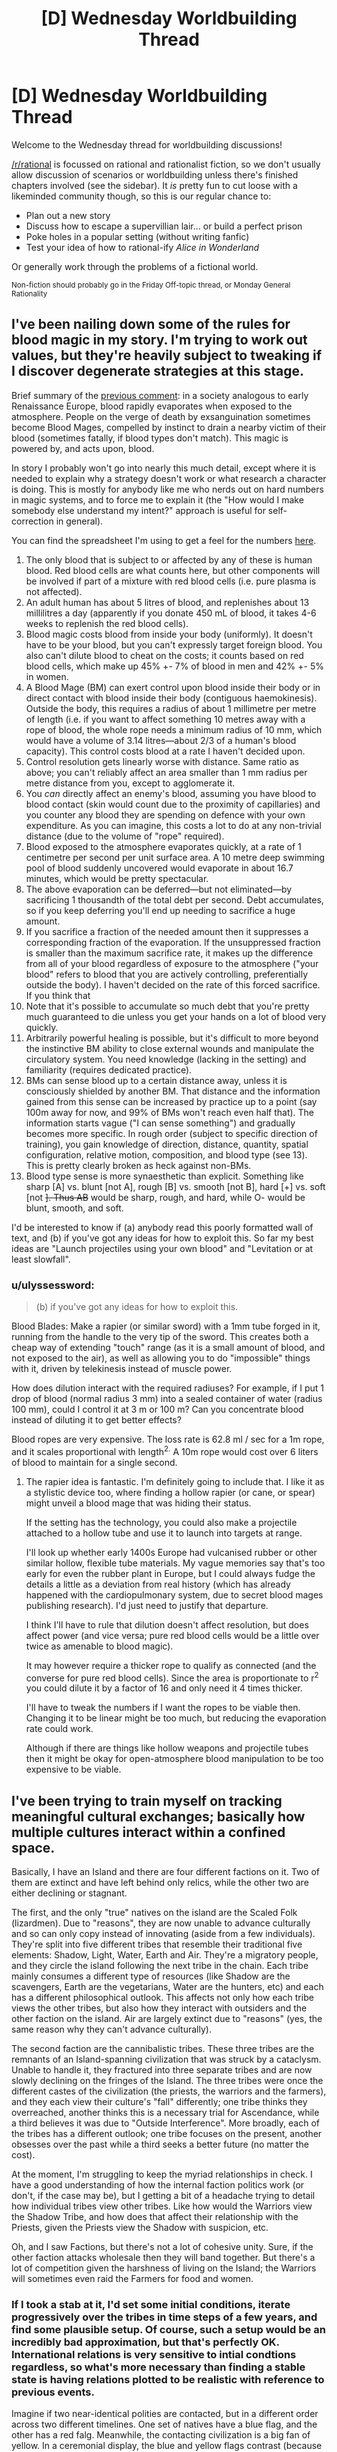 #+TITLE: [D] Wednesday Worldbuilding Thread

* [D] Wednesday Worldbuilding Thread
:PROPERTIES:
:Author: AutoModerator
:Score: 11
:DateUnix: 1487171076.0
:DateShort: 2017-Feb-15
:END:
Welcome to the Wednesday thread for worldbuilding discussions!

[[/r/rational]] is focussed on rational and rationalist fiction, so we don't usually allow discussion of scenarios or worldbuilding unless there's finished chapters involved (see the sidebar). It /is/ pretty fun to cut loose with a likeminded community though, so this is our regular chance to:

- Plan out a new story
- Discuss how to escape a supervillian lair... or build a perfect prison
- Poke holes in a popular setting (without writing fanfic)
- Test your idea of how to rational-ify /Alice in Wonderland/

Or generally work through the problems of a fictional world.

^{Non-fiction should probably go in the Friday Off-topic thread, or Monday General Rationality}


** I've been nailing down some of the rules for blood magic in my story. I'm trying to work out values, but they're heavily subject to tweaking if I discover degenerate strategies at this stage.

Brief summary of the [[https://www.reddit.com/r/rational/comments/5rfy1z/d_wednesday_worldbuilding_thread/dd77qvk/][previous comment]]: in a society analogous to early Renaissance Europe, blood rapidly evaporates when exposed to the atmosphere. People on the verge of death by exsanguination sometimes become Blood Mages, compelled by instinct to drain a nearby victim of their blood (sometimes fatally, if blood types don't match). This magic is powered by, and acts upon, blood.

In story I probably won't go into nearly this much detail, except where it is needed to explain why a strategy doesn't work or what research a character is doing. This is mostly for anybody like me who nerds out on hard numbers in magic systems, and to force me to explain it (the "How would I make somebody else understand my intent?" approach is useful for self-correction in general).

You can find the spreadsheet I'm using to get a feel for the numbers [[https://docs.google.com/spreadsheets/d/1GzrhIsCxLpJRLpqELcD0id6LZoH4vvxTZ1p4xeMwUDk/edit?usp=sharing][here]].

1.  The only blood that is subject to or affected by any of these is human blood. Red blood cells are what counts here, but other components will be involved if part of a mixture with red blood cells (i.e. pure plasma is not affected).
2.  An adult human has about 5 litres of blood, and replenishes about 13 millilitres a day (apparently if you donate 450 mL of blood, it takes 4-6 weeks to replenish the red blood cells).
3.  Blood magic costs blood from inside your body (uniformly). It doesn't have to be your blood, but you can't expressly target foreign blood. You also can't dilute blood to cheat on the costs; it counts based on red blood cells, which make up 45% +- 7% of blood in men and 42% +- 5% in women.
4.  A Blood Mage (BM) can exert control upon blood inside their body or in direct contact with blood inside their body (contiguous haemokinesis). Outside the body, this requires a radius of about 1 millimetre per metre of length (i.e. if you want to affect something 10 metres away with a rope of blood, the whole rope needs a minimum radius of 10 mm, which would have a volume of 3.14 litres---about 2/3 of a human's blood capacity). This control costs blood at a rate I haven't decided upon.
5.  Control resolution gets linearly worse with distance. Same ratio as above; you can't reliably affect an area smaller than 1 mm radius per metre distance from you, except to agglomerate it.
6.  You /can/ directly affect an enemy's blood, assuming you have blood to blood contact (skin would count due to the proximity of capillaries) and you counter any blood they are spending on defence with your own expenditure. As you can imagine, this costs a lot to do at any non-trivial distance (due to the volume of "rope" required).
7.  Blood exposed to the atmosphere evaporates quickly, at a rate of 1 centimetre per second per unit surface area. A 10 metre deep swimming pool of blood suddenly uncovered would evaporate in about 16.7 minutes, which would be pretty spectacular.
8.  The above evaporation can be deferred---but not eliminated---by sacrificing 1 thousandth of the total debt per second. Debt accumulates, so if you keep deferring you'll end up needing to sacrifice a huge amount.
9.  If you sacrifice a fraction of the needed amount then it suppresses a corresponding fraction of the evaporation. If the unsuppressed fraction is smaller than the maximum sacrifice rate, it makes up the difference from all of your blood regardless of exposure to the atmosphere ("your blood" refers to blood that you are actively controlling, preferentially outside the body). I haven't decided on the rate of this forced sacrifice. If you think that
10. Note that it's possible to accumulate so much debt that you're pretty much guaranteed to die unless you get your hands on a lot of blood very quickly.
11. Arbitrarily powerful healing is possible, but it's difficult to more beyond the instinctive BM ability to close external wounds and manipulate the circulatory system. You need knowledge (lacking in the setting) and familiarity (requires dedicated practice).
12. BMs can sense blood up to a certain distance away, unless it is consciously shielded by another BM. That distance and the information gained from this sense can be increased by practice up to a point (say 100m away for now, and 99% of BMs won't reach even half that). The information starts vague ("I can sense something") and gradually becomes more specific. In rough order (subject to specific direction of training), you gain knowledge of direction, distance, quantity, spatial configuration, relative motion, composition, and blood type (see 13). This is pretty clearly broken as heck against non-BMs.
13. Blood type sense is more synaesthetic than explicit. Something like sharp [A] vs. blunt [not A], rough [B] vs. smooth [not B], hard [+] vs. soft [not +]. Thus AB+ would be sharp, rough, and hard, while O- would be blunt, smooth, and soft.

I'd be interested to know if (a) anybody read this poorly formatted wall of text, and (b) if you've got any ideas for how to exploit this. So far my best ideas are "Launch projectiles using your own blood" and "Levitation or at least slowfall".
:PROPERTIES:
:Author: ZeroNihilist
:Score: 3
:DateUnix: 1487258543.0
:DateShort: 2017-Feb-16
:END:

*** u/ulyssessword:
#+begin_quote
  (b) if you've got any ideas for how to exploit this.
#+end_quote

Blood Blades: Make a rapier (or similar sword) with a 1mm tube forged in it, running from the handle to the very tip of the sword. This creates both a cheap way of extending "touch" range (as it is a small amount of blood, and not exposed to the air), as well as allowing you to do "impossible" things with it, driven by telekinesis instead of muscle power.

How does dilution interact with the required radiuses? For example, if I put 1 drop of blood (normal radius 3 mm) into a sealed container of water (radius 100 mm), could I control it at 3 m or 100 m? Can you concentrate blood instead of diluting it to get better effects?

Blood ropes are very expensive. The loss rate is 62.8 ml / sec for a 1m rope, and it scales proportional with length^{2.} A 10m rope would cost over 6 liters of blood to maintain for a single second.
:PROPERTIES:
:Author: ulyssessword
:Score: 3
:DateUnix: 1487288456.0
:DateShort: 2017-Feb-17
:END:

**** The rapier idea is fantastic. I'm definitely going to include that. I like it as a stylistic device too, where finding a hollow rapier (or cane, or spear) might unveil a blood mage that was hiding their status.

If the setting has the technology, you could also make a projectile attached to a hollow tube and use it to launch into targets at range.

I'll look up whether early 1400s Europe had vulcanised rubber or other similar hollow, flexible tube materials. My vague memories say that's too early for even the rubber plant in Europe, but I could always fudge the details a little as a deviation from real history (which has already happened with the cardiopulmonary system, due to secret blood mages publishing research). I'd just need to justify that departure.

I think I'll have to rule that dilution doesn't affect resolution, but does affect power (and vice versa; pure red blood cells would be a little over twice as amenable to blood magic).

It may however require a thicker rope to qualify as connected (and the converse for pure red blood cells). Since the area is proportionate to r^{2} you could dilute it by a factor of 16 and only need it 4 times thicker.

I'll have to tweak the numbers if I want the ropes to be viable then. Changing it to be linear might be too much, but reducing the evaporation rate could work.

Although if there are things like hollow weapons and projectile tubes then it might be okay for open-atmosphere blood manipulation to be too expensive to be viable.
:PROPERTIES:
:Author: ZeroNihilist
:Score: 2
:DateUnix: 1487309957.0
:DateShort: 2017-Feb-17
:END:


** I've been trying to train myself on tracking meaningful cultural exchanges; basically how multiple cultures interact within a confined space.

Basically, I have an Island and there are four different factions on it. Two of them are extinct and have left behind only relics, while the other two are either declining or stagnant.

The first, and the only "true" natives on the island are the Scaled Folk (lizardmen). Due to "reasons", they are now unable to advance culturally and so can only copy instead of innovating (aside from a few individuals). They're split into five different tribes that resemble their traditional five elements: Shadow, Light, Water, Earth and Air. They're a migratory people, and they circle the island following the next tribe in the chain. Each tribe mainly consumes a different type of resources (like Shadow are the scavengers, Earth are the vegetarians, Water are the hunters, etc) and each has a different philosophical outlook. This affects not only how each tribe views the other tribes, but also how they interact with outsiders and the other faction on the island. Air are largely extinct due to "reasons" (yes, the same reason why they can't advance culturally).

The second faction are the cannibalistic tribes. These three tribes are the remnants of an Island-spanning civilization that was struck by a cataclysm. Unable to handle it, they fractured into three separate tribes and are now slowly declining on the fringes of the Island. The three tribes were once the different castes of the civilization (the priests, the warriors and the farmers), and they each view their culture's "fall" differently; one tribe thinks they overreached, another thinks this is a necessary trial for Ascendance, while a third believes it was due to "Outside Interference". More broadly, each of the tribes has a different outlook; one tribe focuses on the present, another obsesses over the past while a third seeks a better future (no matter the cost).

At the moment, I'm struggling to keep the myriad relationships in check. I have a good understanding of how the internal faction politics work (or don't, if the case may be), but I getting a bit of a headache trying to detail how individual tribes view other tribes. Like how would the Warriors view the Shadow Tribe, and how does that affect their relationship with the Priests, given the Priests view the Shadow with suspicion, etc.

Oh, and I saw Factions, but there's not a lot of cohesive unity. Sure, if the other faction attacks wholesale then they will band together. But there's a lot of competition given the harshness of living on the Island; the Warriors will sometimes even raid the Farmers for food and women.
:PROPERTIES:
:Author: eshade94
:Score: 2
:DateUnix: 1487182459.0
:DateShort: 2017-Feb-15
:END:

*** If I took a stab at it, I'd set some initial conditions, iterate progressively over the tribes in time steps of a few years, and find some plausible setup. Of course, such a setup would be an incredibly bad approximation, but that's perfectly OK. International relations is very sensitive to intial condtions regardless, so what's more necessary than finding a stable state is having relations plotted to be realistic with reference to previous events.

Imagine if two near-identical polities are contacted, but in a different order across two different timelines. One set of natives have a blue flag, and the other has a red falg. Meanwhile, the contacting civilization is a big fan of yellow. In a ceremonial display, the blue and yellow flags contrast (because there's not much in nature that's blue and red) while the yellow and red flags look very fitting. In timeline #1, that's not a big deal; this is the contacting civilization's first contact with these natives, so they're not inclined to judge. In timeline #2, after seeing how well the red and yellow flags work together, the contacting civilization thinks of the blue natives more poorly.

And from there, you can already see how politics would wildly differ.

Now, I think that in sufficiently complex systems, relatively stable states are fairly likely to be found because so many sub-states are happening that a near-optimal sub-state is found and outcompetes other states (for example, enough strong, centralized governments have popped up to make having a strong, centralized government the only effective way to deal with other strong, centralized governments). But on a smaller scale, equilibrium is more difficult to find because I think international relations would, at best, oscillate between a few states.

(note-- I've been using "state" to mean "state of being" here, not in the sense of a polity.)

tl;dr think of some basic ways the character archetypes would interact, determine which factions are more volatile than others, then try running a short simulation on them.
:PROPERTIES:
:Author: GaBeRockKing
:Score: 2
:DateUnix: 1487221697.0
:DateShort: 2017-Feb-16
:END:


*** If I were you, I would look into real-world examples. There are a lot of surprising but interesting relationships. For now, I think the middle-east is the most useful in that regard. Diplomatic relations there are heavily influenced by culture/religion. (About that, how is religion on your island?) Religion is important in the middle-east but other factors also play in. For example, the rivalry between Iran and saudi-arabia is caused by multiple things, one of the biggest being religion, but there is also a rivalry because Iran is a republic that came after a revolution and Saudi-arabia is the opposite, an absolute, dynastic monarchy. (conservative also).
:PROPERTIES:
:Author: Krashnachen
:Score: 1
:DateUnix: 1487213092.0
:DateShort: 2017-Feb-16
:END:

**** Religion is an interesting topic because neither of the factions have one. Well, they /had/ some, but again, something happened which ripped all the belief systems out of their culture. However, they still have the underlying base, the philosophies and traditions and such, so I could probably create some tension/drama there.

And yeah, I'll check out the middle-east. Been meaning too for a while actually.
:PROPERTIES:
:Author: eshade94
:Score: 1
:DateUnix: 1487214356.0
:DateShort: 2017-Feb-16
:END:


** Although I imagine that will soon change, this is the first time I've seen one of these weekly threads have more upvotes than comments.
:PROPERTIES:
:Author: 696e6372656469626c65
:Score: 2
:DateUnix: 1487210447.0
:DateShort: 2017-Feb-16
:END:

*** I think that by pulling attention away from the Monday/Friday threads, the Wednesday/Saturday threads have reduced the total interaction between community members. Of course, removing the Wednesday/Saturday threads will lead the Monday/Friday threads to have more off-topic stuff, but once their level of commenters becomes high enough again, we can add back Wednesday and Saturday threads.
:PROPERTIES:
:Author: GaBeRockKing
:Score: 1
:DateUnix: 1487221882.0
:DateShort: 2017-Feb-16
:END:
